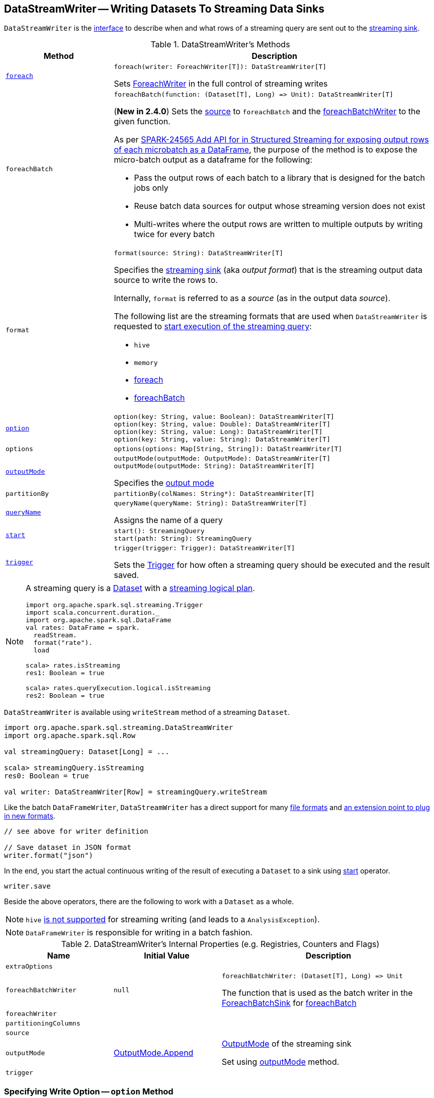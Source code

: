 == [[DataStreamWriter]] DataStreamWriter -- Writing Datasets To Streaming Data Sinks

`DataStreamWriter` is the <<methods, interface>> to describe when and what rows of a streaming query are sent out to the <<format, streaming sink>>.

[[methods]]
.DataStreamWriter's Methods
[cols="1m,3",options="header",width="100%"]
|===
| Method
| Description

| <<foreach, foreach>>
a|

[source, scala]
----
foreach(writer: ForeachWriter[T]): DataStreamWriter[T]
----

Sets link:spark-sql-streaming-ForeachWriter.adoc[ForeachWriter] in the full control of streaming writes

| foreachBatch
a| [[foreachBatch]]

[source, scala]
----
foreachBatch(function: (Dataset[T], Long) => Unit): DataStreamWriter[T]
----

(*New in 2.4.0*) Sets the <<source, source>> to `foreachBatch` and the <<foreachBatchWriter, foreachBatchWriter>> to the given function.

As per https://issues.apache.org/jira/browse/SPARK-24565[SPARK-24565 Add API for in Structured Streaming for exposing output rows of each microbatch as a DataFrame], the purpose of the method is to expose the micro-batch output as a dataframe for the following:

* Pass the output rows of each batch to a library that is designed for the batch jobs only
* Reuse batch data sources for output whose streaming version does not exist
* Multi-writes where the output rows are written to multiple outputs by writing twice for every batch

| format
a| [[format]]

[source, scala]
----
format(source: String): DataStreamWriter[T]
----

Specifies the <<spark-sql-streaming-Sink.adoc#, streaming sink>> (aka _output format_) that is the streaming output data source to write the rows to.

Internally, `format` is referred to as a _source_ (as in the output data _source_).

The following list are the streaming formats that are used when `DataStreamWriter` is requested to <<start, start execution of the streaming query>>:

* `hive`
* `memory`
* <<foreach, foreach>>
* <<foreachBatch, foreachBatch>>

| <<option, option>>
a|

[source, scala]
----
option(key: String, value: Boolean): DataStreamWriter[T]
option(key: String, value: Double): DataStreamWriter[T]
option(key: String, value: Long): DataStreamWriter[T]
option(key: String, value: String): DataStreamWriter[T]
----

| options
a| [[options]]

[source, scala]
----
options(options: Map[String, String]): DataStreamWriter[T]
----

| <<outputMode, outputMode>>
a|

[source, scala]
----
outputMode(outputMode: OutputMode): DataStreamWriter[T]
outputMode(outputMode: String): DataStreamWriter[T]
----

Specifies the <<spark-sql-streaming-OutputMode.adoc#, output mode>>

| partitionBy
a| [[partitionBy]]

[source, scala]
----
partitionBy(colNames: String*): DataStreamWriter[T]
----

| <<queryName, queryName>>
a|

[source, scala]
----
queryName(queryName: String): DataStreamWriter[T]
----

Assigns the name of a query

| <<start, start>>
a|

[source, scala]
----
start(): StreamingQuery
start(path: String): StreamingQuery
----

| <<trigger, trigger>>
a|

[source, scala]
----
trigger(trigger: Trigger): DataStreamWriter[T]
----

Sets the link:spark-sql-streaming-Trigger.adoc[Trigger] for how often a streaming query should be executed and the result saved.

|===

[NOTE]
====
A streaming query is a link:spark-sql-Dataset.adoc[Dataset] with a link:spark-sql-LogicalPlan.adoc#isStreaming[streaming logical plan].

[source, scala]
----
import org.apache.spark.sql.streaming.Trigger
import scala.concurrent.duration._
import org.apache.spark.sql.DataFrame
val rates: DataFrame = spark.
  readStream.
  format("rate").
  load

scala> rates.isStreaming
res1: Boolean = true

scala> rates.queryExecution.logical.isStreaming
res2: Boolean = true
----
====

`DataStreamWriter` is available using `writeStream` method of a streaming `Dataset`.

[source, scala]
----
import org.apache.spark.sql.streaming.DataStreamWriter
import org.apache.spark.sql.Row

val streamingQuery: Dataset[Long] = ...

scala> streamingQuery.isStreaming
res0: Boolean = true

val writer: DataStreamWriter[Row] = streamingQuery.writeStream
----

Like the batch `DataFrameWriter`, `DataStreamWriter` has a direct support for many <<writing-dataframes-to-files, file formats>> and <<format, an extension point to plug in new formats>>.

[source, scala]
----
// see above for writer definition

// Save dataset in JSON format
writer.format("json")
----

In the end, you start the actual continuous writing of the result of executing a `Dataset` to a sink using <<start, start>> operator.

[source, scala]
----
writer.save
----

Beside the above operators, there are the following to work with a `Dataset` as a whole.

NOTE: `hive` <<start, is not supported>> for streaming writing (and leads to a `AnalysisException`).

NOTE: `DataFrameWriter` is responsible for writing in a batch fashion.

[[internal-properties]]
.DataStreamWriter's Internal Properties (e.g. Registries, Counters and Flags)
[cols="1m,1,2",options="header",width="100%"]
|===
| Name
| Initial Value
| Description

| extraOptions
|
| [[extraOptions]]

| foreachBatchWriter
| `null`
a| [[foreachBatchWriter]]

[source, scala]
----
foreachBatchWriter: (Dataset[T], Long) => Unit
----

The function that is used as the batch writer in the <<spark-sql-streaming-ForeachBatchSink.adoc#, ForeachBatchSink>> for <<foreachBatch, foreachBatch>>

| foreachWriter
|
| [[foreachWriter]]

| partitioningColumns
|
| [[partitioningColumns]]

| source
|
| [[source]]

| outputMode
| <<spark-sql-streaming-OutputMode.adoc#Append, OutputMode.Append>>
| [[outputMode-property]] link:spark-sql-streaming-OutputMode.adoc[OutputMode] of the streaming sink

Set using <<outputMode, outputMode>> method.

| trigger
|
| [[trigger-property]]
|===

=== [[option]] Specifying Write Option -- `option` Method

[source, scala]
----
option(key: String, value: String): DataStreamWriter[T]
option(key: String, value: Boolean): DataStreamWriter[T]
option(key: String, value: Long): DataStreamWriter[T]
option(key: String, value: Double): DataStreamWriter[T]
----

Internally, `option` adds the `key` and `value` to <<extraOptions, extraOptions>> internal option registry.

=== [[outputMode]] Specifying Output Mode -- `outputMode` Method

[source, scala]
----
outputMode(outputMode: String): DataStreamWriter[T]
outputMode(outputMode: OutputMode): DataStreamWriter[T]
----

`outputMode` specifies the link:spark-sql-streaming-OutputMode.adoc[output mode] of a streaming query, i.e.  what data is sent out to a link:spark-sql-streaming-Sink.adoc[streaming sink] when there is new data available in link:spark-sql-streaming-Source.adoc[streaming data sources].

NOTE: When not defined explicitly, `outputMode` defaults to <<spark-sql-streaming-OutputMode.adoc#Append, Append>> output mode.

`outputMode` can be specified by name or one of the <<spark-sql-streaming-OutputMode.adoc#, OutputMode>> values.

=== [[queryName]] Setting Query Name -- `queryName` method

[source, scala]
----
queryName(queryName: String): DataStreamWriter[T]
----

`queryName` sets the name of a link:spark-sql-streaming-StreamingQuery.adoc[streaming query].

Internally, it is just an additional <<option, option>> with the key `queryName`.

=== [[trigger]] Setting How Often to Execute Streaming Query -- `trigger` method

[source, scala]
----
trigger(trigger: Trigger): DataStreamWriter[T]
----

`trigger` method sets the time interval of the *trigger* (that executes a batch runner) for a streaming query.

NOTE: `Trigger` specifies how often results should be produced by a link:spark-sql-streaming-StreamingQuery.adoc[StreamingQuery]. See link:spark-sql-streaming-Trigger.adoc[Trigger].

The default trigger is link:spark-sql-streaming-Trigger.adoc#ProcessingTime[ProcessingTime(0L)] that runs a streaming query as often as possible.

TIP: Consult link:spark-sql-streaming-Trigger.adoc[Trigger] to learn about `Trigger` and `ProcessingTime` types.

=== [[start]] Starting Execution of Streaming Query -- `start` Method

[source, scala]
----
start(): StreamingQuery
start(path: String): StreamingQuery  // <1>
----
<1> Sets `path` option to `path` and passes the call on to `start()`

`start` starts a streaming query.

`start` gives a link:spark-sql-streaming-StreamingQuery.adoc[StreamingQuery] to control the execution of the continuous query.

NOTE: Whether or not you have to specify `path` option depends on the streaming sink in use.

Internally, `start` branches off per `source`.

* `memory`
* `foreach`
* other formats

...FIXME

[[start-options]]
.start's Options
[cols="1,2",options="header",width="100%"]
|===
| Option
| Description

| `queryName`
| Name of active streaming query

| [[checkpointLocation]] `checkpointLocation`
| Directory for checkpointing (and to store query metadata like offsets before and after being processed, the link:spark-sql-streaming-StreamExecution.adoc#id[query id], etc.)
|===

`start` reports a `AnalysisException` when `source` is `hive`.

[source, scala]
----
val q =  spark.
  readStream.
  text("server-logs/*").
  writeStream.
  format("hive") <-- hive format used as a streaming sink
scala> q.start
org.apache.spark.sql.AnalysisException: Hive data source can only be used with tables, you can not write files of Hive data source directly.;
  at org.apache.spark.sql.streaming.DataStreamWriter.start(DataStreamWriter.scala:234)
  ... 48 elided
----

NOTE: Define options using <<option, option>> or <<options, options>> methods.

=== [[foreach]] Making ForeachWriter in Charge of Streaming Writes -- `foreach` method

[source, scala]
----
foreach(writer: ForeachWriter[T]): DataStreamWriter[T]
----

`foreach` sets the input link:spark-sql-streaming-ForeachWriter.adoc[ForeachWriter] to be in control of streaming writes.

Internally, `foreach` sets the streaming output <<format, format>> as `foreach` and `foreachWriter` as the input `writer`.

NOTE: `foreach` uses `SparkSession` to access `SparkContext` to clean the `ForeachWriter`.

[NOTE]
====
`foreach` reports an `IllegalArgumentException` when `writer` is `null`.

```
foreach writer cannot be null
```
====
